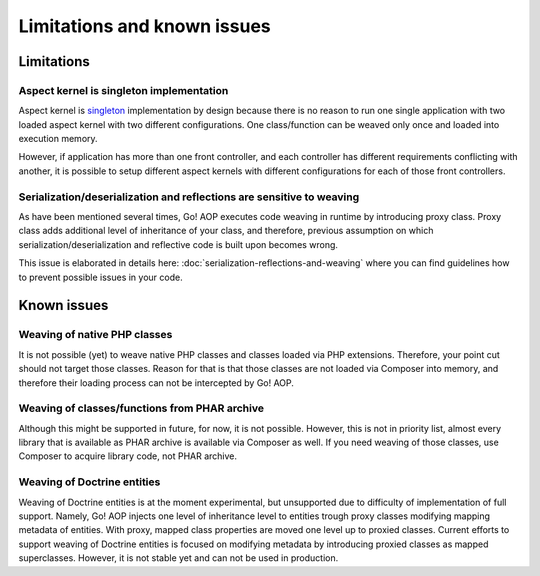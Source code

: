 Limitations and known issues
============================

Limitations
~~~~~~~~~~~

.. _limitations-and-known-issues-aspect-kernel-is-singleton-implementation:

Aspect kernel is singleton implementation
-----------------------------------------

Aspect kernel is singleton_ implementation by design because there is no reason to run one single application with
two loaded aspect kernel with two different configurations. One class/function can be weaved only once and loaded into
execution memory.

However, if application has more than one front controller, and each controller has different requirements conflicting
with another, it is possible to setup different aspect kernels with different configurations for each of those front
controllers.

.. _singleton: https://en.wikipedia.org/wiki/Singleton_pattern

Serialization/deserialization and reflections are sensitive to weaving
----------------------------------------------------------------------

As have been mentioned several times, Go! AOP executes code weaving in runtime by introducing proxy class. Proxy class
adds additional level of inheritance of your class, and therefore, previous assumption on which
serialization/deserialization and reflective code is built upon becomes wrong.

This issue is elaborated in details here: :doc:`serialization-reflections-and-weaving` where you can find
guidelines how to prevent possible issues in your code.

 .. toctree::
    :hidden:
    :maxdepth: 1

    serialization-reflections-and-weaving



Known issues
~~~~~~~~~~~~

Weaving of native PHP classes
-----------------------------

It is not possible (yet) to weave native PHP classes and classes loaded via PHP extensions. Therefore, your point cut
should not target those classes. Reason for that is that those classes are not loaded via Composer into memory, and
therefore their loading process can not be intercepted by Go! AOP.

Weaving of classes/functions from PHAR archive
----------------------------------------------

Although this might be supported in future, for now, it is not possible. However, this is not in priority list, almost
every library that is available as PHAR archive is available via Composer as well. If you need weaving of those classes,
use Composer to acquire library code, not PHAR archive.

.. _limitations-and-known-issues-weaving-of-doctrine-entities:

Weaving of Doctrine entities
----------------------------

Weaving of Doctrine entities is at the moment experimental, but unsupported due to difficulty of implementation of full
support. Namely, Go! AOP injects one level of inheritance level to entities trough proxy classes modifying mapping
metadata of entities. With proxy, mapped class properties are moved one level up to proxied classes.
Current efforts to support weaving of Doctrine entities is focused on modifying metadata by introducing
proxied classes as mapped superclasses. However, it is not stable yet and can not be used in production.

